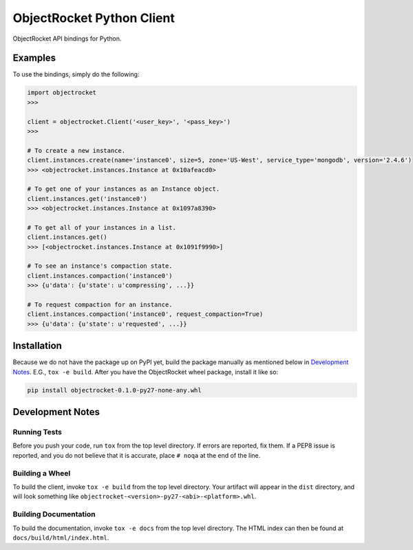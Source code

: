 ObjectRocket Python Client
--------------------------
ObjectRocket API bindings for Python.


Examples
~~~~~~~~
To use the bindings, simply do the following:

.. code-block:: python

    import objectrocket
    >>>

    client = objectrocket.Client('<user_key>', '<pass_key>')
    >>>

    # To create a new instance.
    client.instances.create(name='instance0', size=5, zone='US-West', service_type='mongodb', version='2.4.6')
    >>> <objectrocket.instances.Instance at 0x10afeacd0>

    # To get one of your instances as an Instance object.
    client.instances.get('instance0')
    >>> <objectrocket.instances.Instance at 0x1097a8390>

    # To get all of your instances in a list.
    client.instances.get()
    >>> [<objectrocket.instances.Instance at 0x1091f9990>]

    # To see an instance's compaction state.
    client.instances.compaction('instance0')
    >>> {u'data': {u'state': u'compressing', ...}}

    # To request compaction for an instance.
    client.instances.compaction('instance0', request_compaction=True)
    >>> {u'data': {u'state': u'requested', ...}}


Installation
~~~~~~~~~~~~
Because we do not have the package up on PyPI yet, build the package manually
as mentioned below in `Development Notes`_. E.G., ``tox -e build``. After you
have the ObjectRocket wheel package, install it like so:

.. code-block:: bash

    pip install objectrocket-0.1.0-py27-none-any.whl


Development Notes
~~~~~~~~~~~~~~~~~
Running Tests
^^^^^^^^^^^^^
Before you push your code, run ``tox`` from the top level directory. If errors
are reported, fix them. If a PEP8 issue is reported, and you do not believe
that it is accurate, place ``# noqa`` at the end of the line.

Building a Wheel
^^^^^^^^^^^^^^^^
To build the client, invoke ``tox -e build`` from the top level directory.
Your artifact will appear in the ``dist`` directory, and will look
something like ``objectrocket-<version>-py27-<abi>-<platform>.whl``.

Building Documentation
^^^^^^^^^^^^^^^^^^^^^^
To build the documentation, invoke ``tox -e docs`` from the top level directory.
The HTML index can then be found at ``docs/build/html/index.html``.

